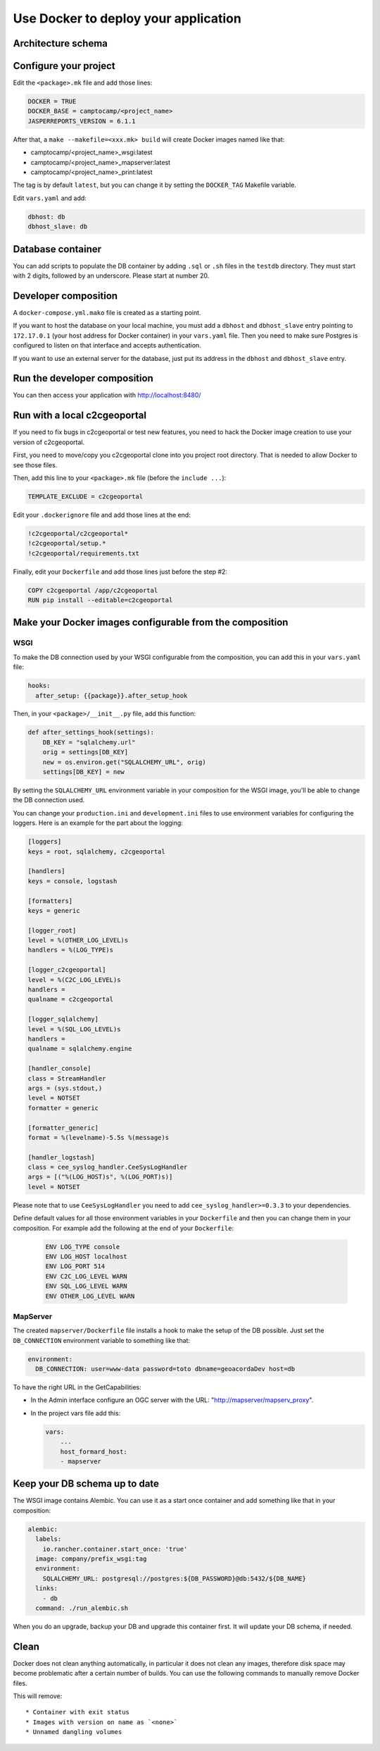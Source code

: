 .. _integrator_docker:

Use Docker to deploy your application
=====================================

Architecture schema
-------------------

.. image:: docker.png
.. source file is docker.dia.

Configure your project
----------------------

Edit the ``<package>.mk`` file and add those lines:

.. code:: make

    DOCKER = TRUE
    DOCKER_BASE = camptocamp/<project_name>
    JASPERREPORTS_VERSION = 6.1.1

After that, a ``make --makefile=<xxx.mk> build`` will create Docker images named like
that:

* camptocamp/<project_name>_wsgi:latest
* camptocamp/<project_name>_mapserver:latest
* camptocamp/<project_name>_print:latest

The tag is by default ``latest``, but you can change it by setting the
``DOCKER_TAG`` Makefile variable.

Edit ``vars.yaml`` and add:

.. code:: yaml

    dbhost: db
    dbhost_slave: db

Database container
------------------

You can add scripts to populate the DB container by adding ``.sql`` or ``.sh``
files in the ``testdb`` directory. They must start with 2 digits, followed by
an underscore. Please start at number 20.

Developer composition
---------------------

A ``docker-compose.yml.mako`` file is created as a starting point.

If you want to host the database on your local machine, you must add a
``dbhost`` and ``dbhost_slave`` entry pointing to ``172.17.0.1`` (your host address for Docker
container) in your ``vars.yaml`` file. Then you need to make sure
Postgres is configured to listen on that interface and accepts authentication.

If you want to use an external server for the database, just put its address
in the ``dbhost`` and ``dbhost_slave`` entry.

Run the developer composition
-----------------------------

.. prompt:: bash

    make --makefile=<xxx.mk> build && docker-compose up

You can then access your application with http://localhost:8480/


Run with a local c2cgeoportal
-----------------------------

If you need to fix bugs in c2cgeoportal or test new features, you need to hack
the Docker image creation to use your version of c2cgeoportal.

First, you need to move/copy you c2cgeoportal clone into you project root
directory. That is needed to allow Docker to see those files.

Then, add this line to your ``<package>.mk`` file (before the ``include ...``):

.. code:: make

    TEMPLATE_EXCLUDE = c2cgeoportal

Edit your ``.dockerignore`` file and add those lines at the end:

.. code:: docker

    !c2cgeoportal/c2cgeoportal*
    !c2cgeoportal/setup.*
    !c2cgeoportal/requirements.txt

Finally, edit your ``Dockerfile`` and add those lines just before the step #2:

.. code:: docker

    COPY c2cgeoportal /app/c2cgeoportal
    RUN pip install --editable=c2cgeoportal


Make your Docker images configurable from the composition
---------------------------------------------------------

WSGI
....

To make the DB connection used by your WSGI configurable from the
composition, you can add this in your ``vars.yaml`` file:

.. code:: yaml

    hooks:
      after_setup: {{package}}.after_setup_hook

Then, in your ``<package>/__init__.py`` file, add this function:

.. code:: python

    def after_settings_hook(settings):
        DB_KEY = "sqlalchemy.url"
        orig = settings[DB_KEY]
        new = os.environ.get("SQLALCHEMY_URL", orig)
        settings[DB_KEY] = new

By setting the ``SQLALCHEMY_URL`` environment variable in your composition
for the WSGI image, you'll be able to change the DB connection used.

You can change your ``production.ini`` and ``development.ini`` files to use
environment variables for configuring the loggers. Here is an example for
the part about the logging:

.. code::

    [loggers]
    keys = root, sqlalchemy, c2cgeoportal

    [handlers]
    keys = console, logstash

    [formatters]
    keys = generic

    [logger_root]
    level = %(OTHER_LOG_LEVEL)s
    handlers = %(LOG_TYPE)s

    [logger_c2cgeoportal]
    level = %(C2C_LOG_LEVEL)s
    handlers =
    qualname = c2cgeoportal

    [logger_sqlalchemy]
    level = %(SQL_LOG_LEVEL)s
    handlers =
    qualname = sqlalchemy.engine

    [handler_console]
    class = StreamHandler
    args = (sys.stdout,)
    level = NOTSET
    formatter = generic

    [formatter_generic]
    format = %(levelname)-5.5s %(message)s

    [handler_logstash]
    class = cee_syslog_handler.CeeSysLogHandler
    args = [("%(LOG_HOST)s", %(LOG_PORT)s)]
    level = NOTSET

Please note that to use
``CeeSysLogHandler`` you need to add ``cee_syslog_handler>=0.3.3`` to your
dependencies.

Define default values for all those environment variables in your
``Dockerfile`` and then you can change them in your composition. For example
add the following at the end of your ``Dockerfile``:

 .. code::

    ENV LOG_TYPE console
    ENV LOG_HOST localhost
    ENV LOG_PORT 514
    ENV C2C_LOG_LEVEL WARN
    ENV SQL_LOG_LEVEL WARN
    ENV OTHER_LOG_LEVEL WARN

MapServer
.........

The created ``mapserver/Dockerfile`` file installs a hook to make the setup of
the DB possible. Just set the ``DB_CONNECTION`` environment variable to
something like that:

.. code:: docker

    environment:
      DB_CONNECTION: user=www-data password=toto dbname=geoacordaDev host=db

To have the right URL in the GetCapabilities:

* In the Admin interface configure an OGC server with the URL: "http://mapserver/mapserv_proxy".

* In the project vars file add this:

  .. code:: yaml

    vars:
        ...
        host_formard_host:
        - mapserver


Keep your DB schema up to date
------------------------------

The WSGI image contains Alembic. You can use it as a start once container and
add something like that in your composition:

.. code:: yaml

    alembic:
      labels:
        io.rancher.container.start_once: 'true'
      image: company/prefix_wsgi:tag
      environment:
        SQLALCHEMY_URL: postgresql://postgres:${DB_PASSWORD}@db:5432/${DB_NAME}
      links:
        - db
      command: ./run_alembic.sh

When you do an upgrade, backup your DB and upgrade this container first. It will update your
DB schema, if needed.

Clean
-----

Docker does not clean anything automatically, in particular it does not clean any images,
therefore disk space may become problematic after a certain number of builds.
You can use the following commands to manually remove Docker files.

.. prompt:: bash

   docker ps --all --quiet --filter status=exited | xargs --no-run-if-empty docker rm
   docker images | grep "<none>" | awk '{print $3}' | xargs --no-run-if-empty docker rmi || true
   docker volume ls --quiet --filter dangling=true | grep '[0-9a-f]\{64\}' | xargs --no-run-if-empty docker volume rm

This will remove::

  * Container with exit status
  * Images with version on name as `<none>`
  * Unnamed dangling volumes
